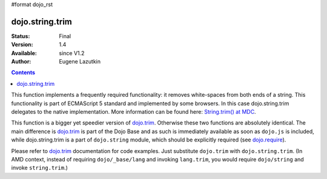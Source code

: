 #format dojo_rst

dojo.string.trim
================

:Status: Final
:Version: 1.4
:Available: since V1.2
:Author: Eugene Lazutkin

.. contents::
    :depth: 2

This function implements a frequently required functionality: it removes white-spaces from both ends of a string. This functionality is part of ECMAScript 5 standard and implemented by some browsers. In this case dojo.string.trim delegates to the native implementation. More information can be found here: `String.trim() at MDC <https://developer.mozilla.org/en/Core_JavaScript_1.5_Reference/Global_Objects/String/Trim>`_.

This function is a bigger yet speedier version of `dojo.trim <dojo/trim>`_. Otherwise these two functions are absolutely identical. The main difference is `dojo.trim <dojo/trim>`_ is part of the Dojo Base and as such is immediately available as soon as ``dojo.js`` is included, while dojo.string.trim is a part of ``dojo.string`` module, which should be explicitly required (see `dojo.require <dojo/require>`_).

Please refer to `dojo.trim <dojo/trim>`_ documentation for code examples. Just substitute ``dojo.trim`` with ``dojo.string.trim``.  (In AMD context, instead of requiring ``dojo/_base/lang`` and invoking ``lang.trim``, you would require ``dojo/string`` and invoke ``string.trim``.)
